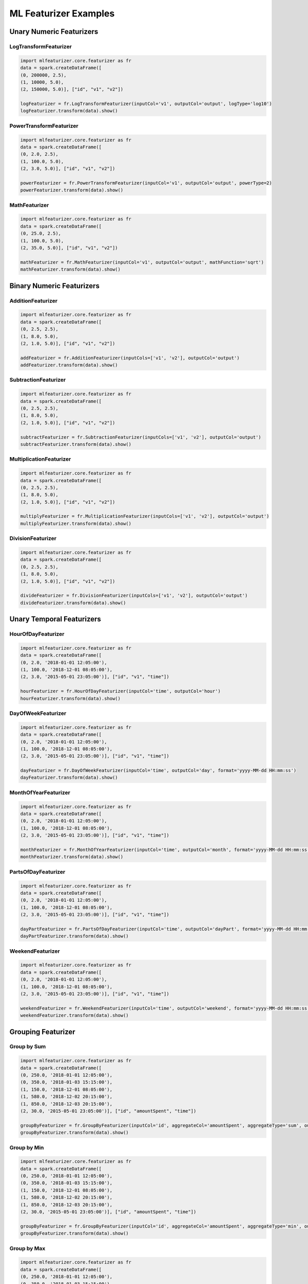 ML Featurizer Examples
======================

Unary Numeric Featurizers
-------------------------

LogTransformFeaturizer
^^^^^^^^^^^^^^^^^^^^^^

.. code:: python3

   import mlfeaturizer.core.featurizer as fr
   data = spark.createDataFrame([
   (0, 200000, 2.5), 
   (1, 10000, 5.0), 
   (2, 150000, 5.0)], ["id", "v1", "v2"])

   logFeaturizer = fr.LogTransformFeaturizer(inputCol='v1', outputCol='output', logType='log10')
   logFeaturizer.transform(data).show()


PowerTransformFeaturizer
^^^^^^^^^^^^^^^^^^^^^^^^

.. code:: python3

   import mlfeaturizer.core.featurizer as fr
   data = spark.createDataFrame([
   (0, 2.0, 2.5), 
   (1, 100.0, 5.0), 
   (2, 3.0, 5.0)], ["id", "v1", "v2"])

   powerFeaturizer = fr.PowerTransformFeaturizer(inputCol='v1', outputCol='output', powerType=2)
   powerFeaturizer.transform(data).show()


MathFeaturizer
^^^^^^^^^^^^^^

.. code:: python3

   import mlfeaturizer.core.featurizer as fr
   data = spark.createDataFrame([
   (0, 25.0, 2.5), 
   (1, 100.0, 5.0), 
   (2, 35.0, 5.0)], ["id", "v1", "v2"])

   mathFeaturizer = fr.MathFeaturizer(inputCol='v1', outputCol='output', mathFunction='sqrt')
   mathFeaturizer.transform(data).show()


Binary Numeric Featurizers
--------------------------

AdditionFeaturizer
^^^^^^^^^^^^^^^^^^

.. code:: python3

   import mlfeaturizer.core.featurizer as fr
   data = spark.createDataFrame([
   (0, 2.5, 2.5), 
   (1, 8.0, 5.0), 
   (2, 1.0, 5.0)], ["id", "v1", "v2"])

   addFeaturizer = fr.AdditionFeaturizer(inputCols=['v1', 'v2'], outputCol='output')
   addFeaturizer.transform(data).show()

SubtractionFeaturizer
^^^^^^^^^^^^^^^^^^^^^

.. code:: python3

   import mlfeaturizer.core.featurizer as fr
   data = spark.createDataFrame([
   (0, 2.5, 2.5), 
   (1, 8.0, 5.0), 
   (2, 1.0, 5.0)], ["id", "v1", "v2"])

   subtractFeaturizer = fr.SubtractionFeaturizer(inputCols=['v1', 'v2'], outputCol='output')
   subtractFeaturizer.transform(data).show()


MultiplicationFeaturizer
^^^^^^^^^^^^^^^^^^^^^^^^

.. code:: python3

   import mlfeaturizer.core.featurizer as fr
   data = spark.createDataFrame([
   (0, 2.5, 2.5), 
   (1, 8.0, 5.0), 
   (2, 1.0, 5.0)], ["id", "v1", "v2"])

   multiplyFeaturizer = fr.MultiplicationFeaturizer(inputCols=['v1', 'v2'], outputCol='output')
   multiplyFeaturizer.transform(data).show()


DivisionFeaturizer
^^^^^^^^^^^^^^^^^^

.. code:: python3

   import mlfeaturizer.core.featurizer as fr
   data = spark.createDataFrame([
   (0, 2.5, 2.5), 
   (1, 8.0, 5.0), 
   (2, 1.0, 5.0)], ["id", "v1", "v2"])

   divideFeaturizer = fr.DivisionFeaturizer(inputCols=['v1', 'v2'], outputCol='output')
   divideFeaturizer.transform(data).show()


Unary Temporal Featurizers
--------------------------

HourOfDayFeaturizer
^^^^^^^^^^^^^^^^^^^

.. code:: python3

   import mlfeaturizer.core.featurizer as fr
   data = spark.createDataFrame([
   (0, 2.0, '2018-01-01 12:05:00'),
   (1, 100.0, '2018-12-01 08:05:00'),
   (2, 3.0, '2015-05-01 23:05:00')], ["id", "v1", "time"])

   hourFeaturizer = fr.HourOfDayFeaturizer(inputCol='time', outputCol='hour')
   hourFeaturizer.transform(data).show()


DayOfWeekFeaturizer
^^^^^^^^^^^^^^^^^^^

.. code:: python3

   import mlfeaturizer.core.featurizer as fr
   data = spark.createDataFrame([
   (0, 2.0, '2018-01-01 12:05:00'),
   (1, 100.0, '2018-12-01 08:05:00'),
   (2, 3.0, '2015-05-01 23:05:00')], ["id", "v1", "time"])

   dayFeaturizer = fr.DayOfWeekFeaturizer(inputCol='time', outputCol='day', format='yyyy-MM-dd HH:mm:ss')
   dayFeaturizer.transform(data).show()


MonthOfYearFeaturizer
^^^^^^^^^^^^^^^^^^^^^

.. code:: python3

   import mlfeaturizer.core.featurizer as fr
   data = spark.createDataFrame([
   (0, 2.0, '2018-01-01 12:05:00'),
   (1, 100.0, '2018-12-01 08:05:00'),
   (2, 3.0, '2015-05-01 23:05:00')], ["id", "v1", "time"])

   monthFeaturizer = fr.MonthOfYearFeaturizer(inputCol='time', outputCol='month', format='yyyy-MM-dd HH:mm:ss')
   monthFeaturizer.transform(data).show()


PartsOfDayFeaturizer
^^^^^^^^^^^^^^^^^^^^

.. code:: python3

   import mlfeaturizer.core.featurizer as fr
   data = spark.createDataFrame([
   (0, 2.0, '2018-01-01 12:05:00'),
   (1, 100.0, '2018-12-01 08:05:00'),
   (2, 3.0, '2015-05-01 23:05:00')], ["id", "v1", "time"])

   dayPartFeaturizer = fr.PartsOfDayFeaturizer(inputCol='time', outputCol='dayPart', format='yyyy-MM-dd HH:mm:ss')
   dayPartFeaturizer.transform(data).show()


WeekendFeaturizer
^^^^^^^^^^^^^^^^^

.. code:: python3

   import mlfeaturizer.core.featurizer as fr
   data = spark.createDataFrame([
   (0, 2.0, '2018-01-01 12:05:00'),
   (1, 100.0, '2018-12-01 08:05:00'),
   (2, 3.0, '2015-05-01 23:05:00')], ["id", "v1", "time"])

   weekendFeaturizer = fr.WeekendFeaturizer(inputCol='time', outputCol='weekend', format='yyyy-MM-dd HH:mm:ss')
   weekendFeaturizer.transform(data).show()


Grouping Featurizer
-------------------

Group by Sum
^^^^^^^^^^^^

.. code:: python3

   import mlfeaturizer.core.featurizer as fr
   data = spark.createDataFrame([
   (0, 250.0, '2018-01-01 12:05:00'),
   (0, 350.0, '2018-01-03 15:15:00'),
   (1, 150.0, '2018-12-01 08:05:00'),
   (1, 580.0, '2018-12-02 20:15:00'),
   (1, 850.0, '2018-12-03 20:15:00'),
   (2, 30.0, '2015-05-01 23:05:00')], ["id", "amountSpent", "time"])

   groupByFeaturizer = fr.GroupByFeaturizer(inputCol='id', aggregateCol='amountSpent', aggregateType='sum', outputCol='sumByGroup')
   groupByFeaturizer.transform(data).show()


Group by Min
^^^^^^^^^^^^

.. code:: python3

   import mlfeaturizer.core.featurizer as fr
   data = spark.createDataFrame([
   (0, 250.0, '2018-01-01 12:05:00'),
   (0, 350.0, '2018-01-03 15:15:00'),
   (1, 150.0, '2018-12-01 08:05:00'),
   (1, 580.0, '2018-12-02 20:15:00'),
   (1, 850.0, '2018-12-03 20:15:00'),
   (2, 30.0, '2015-05-01 23:05:00')], ["id", "amountSpent", "time"])

   groupByFeaturizer = fr.GroupByFeaturizer(inputCol='id', aggregateCol='amountSpent', aggregateType='min', outputCol='minByGroup')
   groupByFeaturizer.transform(data).show()


Group by Max
^^^^^^^^^^^^

.. code:: python3

   import mlfeaturizer.core.featurizer as fr
   data = spark.createDataFrame([
   (0, 250.0, '2018-01-01 12:05:00'),
   (0, 350.0, '2018-01-03 15:15:00'),
   (1, 150.0, '2018-12-01 08:05:00'),
   (1, 580.0, '2018-12-02 20:15:00'),
   (1, 850.0, '2018-12-03 20:15:00'),
   (2, 30.0, '2015-05-01 23:05:00')], ["id", "amountSpent", "time"])

   groupByFeaturizer = fr.GroupByFeaturizer(inputCol='id', aggregateCol='amountSpent', aggregateType='max', outputCol='maxByGroup')
   groupByFeaturizer.transform(data).show()


Group by Average
^^^^^^^^^^^^^^^^

.. code:: python3

   import mlfeaturizer.core.featurizer as fr
   data = spark.createDataFrame([
   (0, 250.0, '2018-01-01 12:05:00'),
   (0, 350.0, '2018-01-03 15:15:00'),
   (1, 150.0, '2018-12-01 08:05:00'),
   (1, 580.0, '2018-12-02 20:15:00'),
   (1, 850.0, '2018-12-03 20:15:00'),
   (2, 30.0, '2015-05-01 23:05:00')], ["id", "amountSpent", "time"])

   groupByFeaturizer = fr.GroupByFeaturizer(inputCol='id', aggregateCol='amountSpent', aggregateType='avg', outputCol='avgByGroup')
   groupByFeaturizer.transform(data).show() 


 Group by Count
^^^^^^^^^^^^^^^

.. code:: python3

   import mlfeaturizer.core.featurizer as fr
   data = spark.createDataFrame([
   (0, 250.0, '2018-01-01 12:05:00'),
   (0, 350.0, '2018-01-03 15:15:00'),
   (1, 150.0, '2018-12-01 08:05:00'),
   (1, 580.0, '2018-12-02 20:15:00'),
   (1, 850.0, '2018-12-03 20:15:00'),
   (2, 30.0, '2015-05-01 23:05:00')], ["id", "amountSpent", "time"])

   groupByFeaturizer = fr.GroupByFeaturizer(inputCol='id', aggregateCol='amountSpent', aggregateType='count', outputCol='countByGroup')
   groupByFeaturizer.transform(data).show()     

